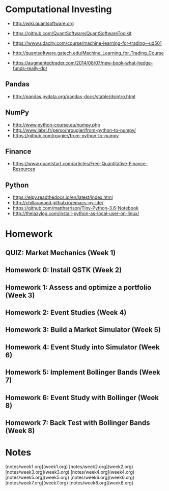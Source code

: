 # -*- mode:org; -*-
#+STARTUP: showall
#+STARTUP: hidestars
#+OPTIONS: toc:nil
#+OPTIONS: skip:t
#+HTML_HEAD: <link rel="stylesheet" type="text/css" href="./org.css" />
#+OPTIONS: ^:nil

* Computational Investing

- http://wiki.quantsoftware.org
- https://github.com/QuantSoftware/QuantSoftwareToolkit

- https://www.udacity.com/course/machine-learning-for-trading--ud501
- http://quantsoftware.gatech.edu/Machine_Learning_for_Trading_Course

- https://augmentedtrader.com/2014/08/07/new-book-what-hedge-funds-really-do/

** Pandas
- http://pandas.pydata.org/pandas-docs/stable/dsintro.html

** NumPy
- http://www.python-course.eu/numpy.php
- http://www.labri.fr/perso/nrougier/from-python-to-numpy/
- https://github.com/rougier/from-python-to-numpy

** Finance
- https://www.quantstart.com/articles/Free-Quantitative-Finance-Resources

** Python
- https://elpy.readthedocs.io/en/latest/index.html
- http://chillaranand.github.io/emacs-py-ide/
- https://github.com/mattharrison/Tiny-Python-3.6-Notebook
- http://thelazylog.com/install-python-as-local-user-on-linux/

* Homework
** QUIZ: Market Mechanics (Week 1)
** Homework 0: Install QSTK  (Week 2)
** Homework 1: Assess and optimize a portfolio (Week 3)
** Homework 2: Event Studies (Week 4)
** Homework 3: Build a Market Simulator (Week 5)
** Homework 4: Event Study into Simulator (Week 6)
** Homework 5: Implement Bollinger Bands (Week 7)
** Homework 6: Event Study with Bollinger (Week 8)
** Homework 7: Back Test with Bollinger Bands (Week 8)

* Notes

[notes/week1.org](week1.org)
[notes/week2.org](week2.org)
[notes/week3.org](week3.org)
[notes/week4.org](week4.org)
[notes/week5.org](week5.org)
[notes/week6.org](week6.org)
[notes/week7.org](week7.org)
[notes/week8.org](week8.org)

